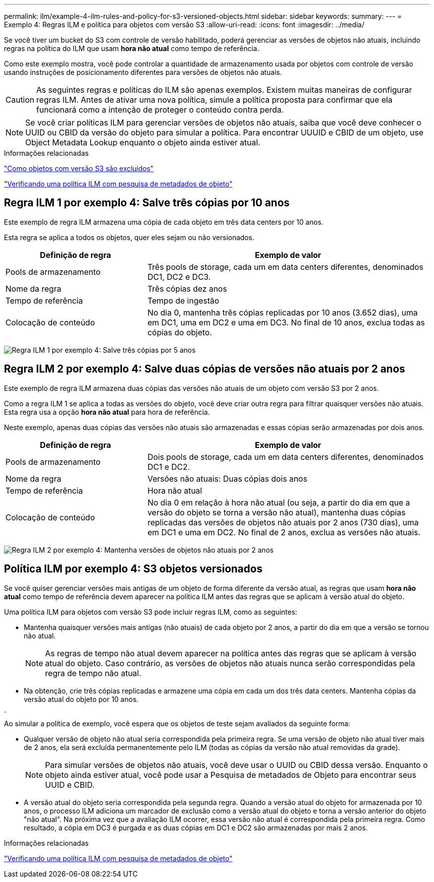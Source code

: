 ---
permalink: ilm/example-4-ilm-rules-and-policy-for-s3-versioned-objects.html 
sidebar: sidebar 
keywords:  
summary:  
---
= Exemplo 4: Regras ILM e política para objetos com versão S3
:allow-uri-read: 
:icons: font
:imagesdir: ../media/


[role="lead"]
Se você tiver um bucket do S3 com controle de versão habilitado, poderá gerenciar as versões de objetos não atuais, incluindo regras na política do ILM que usam *hora não atual* como tempo de referência.

Como este exemplo mostra, você pode controlar a quantidade de armazenamento usada por objetos com controle de versão usando instruções de posicionamento diferentes para versões de objetos não atuais.


CAUTION: As seguintes regras e políticas do ILM são apenas exemplos. Existem muitas maneiras de configurar regras ILM. Antes de ativar uma nova política, simule a política proposta para confirmar que ela funcionará como a intenção de proteger o conteúdo contra perda.


NOTE: Se você criar políticas ILM para gerenciar versões de objetos não atuais, saiba que você deve conhecer o UUID ou CBID da versão do objeto para simular a política. Para encontrar UUUID e CBID de um objeto, use Object Metadata Lookup enquanto o objeto ainda estiver atual.

.Informações relacionadas
link:how-s3-versioned-objects-are-deleted.html["Como objetos com versão S3 são excluídos"]

link:verifying-ilm-policy-with-object-metadata-lookup.html["Verificando uma política ILM com pesquisa de metadados de objeto"]



== Regra ILM 1 por exemplo 4: Salve três cópias por 10 anos

Este exemplo de regra ILM armazena uma cópia de cada objeto em três data centers por 10 anos.

Esta regra se aplica a todos os objetos, quer eles sejam ou não versionados.

[cols="1a,2a"]
|===
| Definição de regra | Exemplo de valor 


 a| 
Pools de armazenamento
 a| 
Três pools de storage, cada um em data centers diferentes, denominados DC1, DC2 e DC3.



 a| 
Nome da regra
 a| 
Três cópias dez anos



 a| 
Tempo de referência
 a| 
Tempo de ingestão



 a| 
Colocação de conteúdo
 a| 
No dia 0, mantenha três cópias replicadas por 10 anos (3.652 dias), uma em DC1, uma em DC2 e uma em DC3. No final de 10 anos, exclua todas as cópias do objeto.

|===
image:../media/ilm_rule_1_example_4.png["Regra ILM 1 por exemplo 4: Salve três cópias por 5 anos"]



== Regra ILM 2 por exemplo 4: Salve duas cópias de versões não atuais por 2 anos

Este exemplo de regra ILM armazena duas cópias das versões não atuais de um objeto com versão S3 por 2 anos.

Como a regra ILM 1 se aplica a todas as versões do objeto, você deve criar outra regra para filtrar quaisquer versões não atuais. Esta regra usa a opção *hora não atual* para hora de referência.

Neste exemplo, apenas duas cópias das versões não atuais são armazenadas e essas cópias serão armazenadas por dois anos.

[cols="1a,2a"]
|===
| Definição de regra | Exemplo de valor 


 a| 
Pools de armazenamento
 a| 
Dois pools de storage, cada um em data centers diferentes, denominados DC1 e DC2.



 a| 
Nome da regra
 a| 
Versões não atuais: Duas cópias dois anos



 a| 
Tempo de referência
 a| 
Hora não atual



 a| 
Colocação de conteúdo
 a| 
No dia 0 em relação à hora não atual (ou seja, a partir do dia em que a versão do objeto se torna a versão não atual), mantenha duas cópias replicadas das versões de objetos não atuais por 2 anos (730 dias), uma em DC1 e uma em DC2. No final de 2 anos, exclua as versões não atuais.

|===
image:../media/ilm_rule_2_example_4.png["Regra ILM 2 por exemplo 4: Mantenha versões de objetos não atuais por 2 anos"]



== Política ILM por exemplo 4: S3 objetos versionados

Se você quiser gerenciar versões mais antigas de um objeto de forma diferente da versão atual, as regras que usam *hora não atual* como tempo de referência devem aparecer na política ILM antes das regras que se aplicam à versão atual do objeto.

Uma política ILM para objetos com versão S3 pode incluir regras ILM, como as seguintes:

* Mantenha quaisquer versões mais antigas (não atuais) de cada objeto por 2 anos, a partir do dia em que a versão se tornou não atual.
+

NOTE: As regras de tempo não atual devem aparecer na política antes das regras que se aplicam à versão atual do objeto. Caso contrário, as versões de objetos não atuais nunca serão correspondidas pela regra de tempo não atual.

* Na obtenção, crie três cópias replicadas e armazene uma cópia em cada um dos três data centers. Mantenha cópias da versão atual do objeto por 10 anos.


image::../media/ilm_policy_example_4.png[Política de ILM, por exemplo, 4]

Ao simular a política de exemplo, você espera que os objetos de teste sejam avaliados da seguinte forma:

* Qualquer versão de objeto não atual seria correspondida pela primeira regra. Se uma versão de objeto não atual tiver mais de 2 anos, ela será excluída permanentemente pelo ILM (todas as cópias da versão não atual removidas da grade).
+

NOTE: Para simular versões de objetos não atuais, você deve usar o UUID ou CBID dessa versão. Enquanto o objeto ainda estiver atual, você pode usar a Pesquisa de metadados de Objeto para encontrar seus UUID e CBID.

* A versão atual do objeto seria correspondida pela segunda regra. Quando a versão atual do objeto for armazenada por 10 anos, o processo ILM adiciona um marcador de exclusão como a versão atual do objeto e torna a versão anterior do objeto "não atual". Na próxima vez que a avaliação ILM ocorrer, essa versão não atual é correspondida pela primeira regra. Como resultado, a cópia em DC3 é purgada e as duas cópias em DC1 e DC2 são armazenadas por mais 2 anos.


.Informações relacionadas
link:verifying-ilm-policy-with-object-metadata-lookup.html["Verificando uma política ILM com pesquisa de metadados de objeto"]
